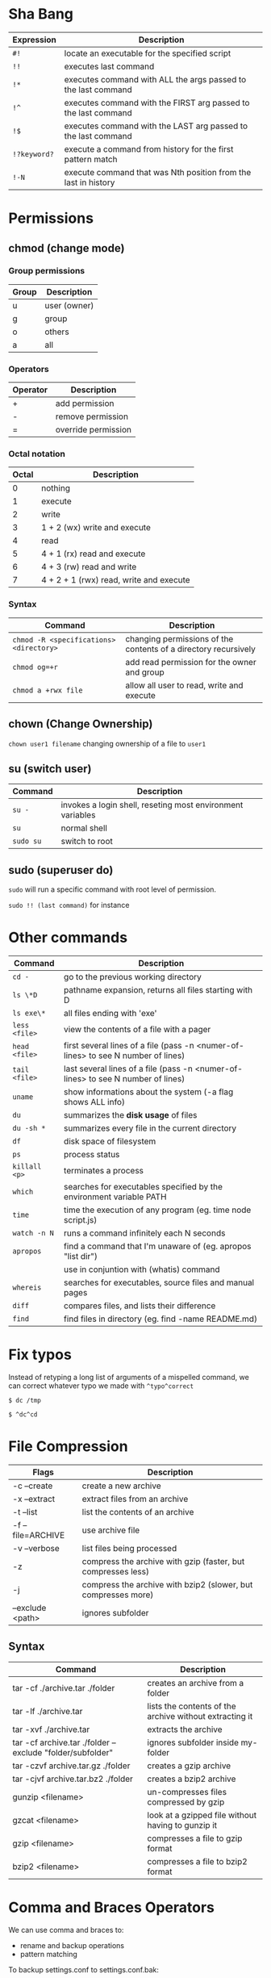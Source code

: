 * Sha Bang

  | Expression   | Description                                                    |
  |--------------+----------------------------------------------------------------|
  | ~#!~         | locate an executable for the specified script                  |
  | ~!!~         | executes last command                                          |
  | ~!*~         | executes command with ALL the args passed to the last command  |
  | ~!^~         | executes command with the FIRST arg passed to the last command |
  | ~!$~         | executes command with the LAST arg passed to the last command  |
  | ~!?keyword?~ | execute a command from history for the first pattern match     |
  | ~!-N~        | execute command that was Nth position from the last in history |

* Permissions
** chmod (change mode)
*** Group permissions
    
    | Group | Description  |
    |-------+--------------|
    | u     | user (owner) |
    | g     | group        |
    | o     | others       |
    | a     | all          |

*** Operators

    | Operator | Description         |
    |----------+---------------------|
    | +        | add permission      |
    | -        | remove permission   |
    | =        | override permission |

*** Octal notation

    | Octal | Description                             |
    |-------+-----------------------------------------|
    |     0 | nothing                                 |
    |     1 | execute                                 |
    |     2 | write                                   |
    |     3 | 1 + 2 (wx) write and execute            |
    |     4 | read                                    |
    |     5 | 4 + 1 (rx) read and execute             |
    |     6 | 4 + 3 (rw) read and write               |
    |     7 | 4 + 2 + 1 (rwx) read, write and execute |

*** Syntax
    
    | Command                                 | Description                                                     |
    |-----------------------------------------+-----------------------------------------------------------------|
    | ~chmod -R <specifications> <directory>~ | changing permissions of the contents of a directory recursively |
    | ~chmod og=+r~                           | add read permission for the owner and group                     |
    | ~chmod a +rwx file~                     | allow all user to read, write and execute                       |

** chown (Change Ownership)

   ~chown user1 filename~ changing ownership of a file to =user1=

** su (switch user)

   | Command   | Description                                                |
   |-----------+------------------------------------------------------------|
   | ~su -~    | invokes a login shell, reseting most environment variables |
   | ~su~      | normal shell                                               |
   | ~sudo su~ | switch to root                                             |

** sudo (superuser do)

  ~sudo~ will run a specific command with root level of permission.

  ~sudo !! (last command)~ for instance

* Other commands
  
  | Command       | Description                                                                       |
  |---------------+-----------------------------------------------------------------------------------|
  | ~cd -~        | go to the previous working directory                                              |
  | ~ls \*D~      | pathname expansion, returns all files starting with D                             |
  | ~ls exe\*~    | all files ending with 'exe'                                                       |
  | ~less <file>~ | view the contents of a file with a pager                                          |
  | ~head <file>~ | first several lines of a file (pass -n <numer-of-lines> to see N number of lines) |
  | ~tail <file>~ | last several lines of a file (pass -n <numer-of-lines> to see N number of lines)  |
  | ~uname~       | show informations about the system (-a flag shows ALL info)                       |
  | ~du~          | summarizes the *disk usage* of files                                              |
  | ~du -sh *~    | summarizes every file in the current directory                                    |
  | ~df~          | disk space of filesystem                                                          |
  | ~ps~          | process status                                                                    |
  | ~killall <p>~ | terminates a process                                                              |
  | ~which~       | searches for executables specified by the environment variable PATH               |
  | ~time~        | time the execution of any program (eg. time node script.js)                       |
  | ~watch -n N~  | runs a command infinitely each N seconds                                          |
  | ~apropos~     | find a command that I'm unaware of (eg. apropos "list dir")                       |
  |               | use in conjuntion with (whatis) command                                           |
  | ~whereis~     | searches for executables, source files and manual pages                           |
  | ~diff~        | compares files, and lists their difference                                        |
  | ~find~        | find files in directory (eg. find -name README.md)                                |
  
* Fix typos
  
  Instead of retyping a long list of arguments of a mispelled command,
  we can correct whatever typo we made with =^typo^correct=
  
  ~$ dc /tmp~
  
  ~$ ^dc^cd~

* File Compression
  
  | Flags             | Description                                                   |
  |-------------------+---------------------------------------------------------------|
  | -c --create       | create a new archive                                          |
  | -x --extract      | extract files from an archive                                 |
  | -t --list         | list the contents of an archive                               |
  | -f --file=ARCHIVE | use archive file                                              |
  | -v --verbose      | list files being processed                                    |
  | -z                | compress the archive with gzip  (faster, but compresses less) |
  | -j                | compress the archive with bzip2 (slower, but compresses more) |
  | --exclude <path>  | ignores subfolder                                             |

** Syntax

   | Command                                                   | Description                                             |
   |-----------------------------------------------------------+---------------------------------------------------------|
   | tar -cf ./archive.tar ./folder                            | creates an archive from a folder                        |
   | tar -lf ./archive.tar                                     | lists the contents of the archive without extracting it |
   | tar -xvf ./archive.tar                                    | extracts the archive                                    |
   | tar -cf archive.tar ./folder --exclude "folder/subfolder" | ignores subfolder inside my-folder                      |
   | tar -czvf archive.tar.gz ./folder                         | creates a gzip archive                                  |
   | tar -cjvf archive.tar.bz2 ./folder                        | creates a bzip2 archive                                 |
   | gunzip <filename>                                         | un-compresses files compressed by gzip                  |
   | gzcat  <filename>                                         | look at a gzipped file without having to gunzip it      |
   | gzip   <filename>                                         | compresses a file to gzip format                        |
   | bzip2  <filename>                                         | compresses a file to bzip2 format                       |
  
* Comma and Braces Operators
  
  We can use comma and braces to:
  - rename and backup operations
  - pattern matching
    
  To backup settings.conf to settings.conf.bak:

  ~cp settings.conf{,.bak}~
    
  To revert the file from settings.conf.bak to settings.conf:
  
  ~mv settings.conf{.bak,}~
    
  Other uses:

  ~echo foo{1,2,3}.txt~ outputs =foo1.txt, foo2.txt, foo3.txt=
  
  ~echo file-{a..b}.txt~ outputs =file-a.txt file-b.txt file-c.txt file-d.txt=
  
  ~mv program.{c,exe} bin/~
    
* Chaining Operators
  - *&* (Ampersand Operator)

    run one or more commands in the background,

    EXAMPLE: ping www.google.com &
             apt-get update & apt-get upgrade &
    
  - *;* (Semi-colon operator)

    run several commands at once sequentially, disregarding the exit status of the preceding command

    EXAMPLE: apt-get update ; apt-get upgrade ; mkdir test

  - *&&* (AND operator)

    executes a command IF the exit status of the preceding command is 0

    EXAMPLE: ping www.google.com && links www.google.com    (checking the connection before using links command)
    
  - *||* (OR operator)
    
    much like an 'else' statement, allows to execute the second command only if the execution
    of the first fails (i.e., the exit status is 1)
    
    EXAMPLE: apt-get update || links www.google.com

  - *!* (NOT operator)
    
    much like an 'except' statement, this command will execute all except the condition provided
    
    EXAMPLE: rm -r !(*.html)      removes all files in a folder except .html files
    
  - *|* (PIPE operator)

    passes the output of the first command to the second one

    EXAMPLE: ls -l | less
    
  - *{}* (Command Combination operator)

    combine two or more commands

    [ -d Folder] || { echo creating Folder; mkdir Folder; } && echo Folder exists.

* RegEx Tools

- *grep* (Globally search for a Regular Expression and Print)
  for searching stuff in files, or any STDOUT (eg. 'ls' command)
  
  EXAMPLE: ls | grep "\.exe$"
  
- *sed* (stream editor)
  for substitituing, deleting or filtering text on a stream
  
  EXAMPLE: sed 's/regexp/replacement/g' file > output
  
  -r will extend the Regex portability (POSIX)
  
- *xargs* (command args)
  pass any command to it and it will execute it on a stream.
  
  EXAMPLE: find | grep "\.exe$" | xargs ls -lh
  
